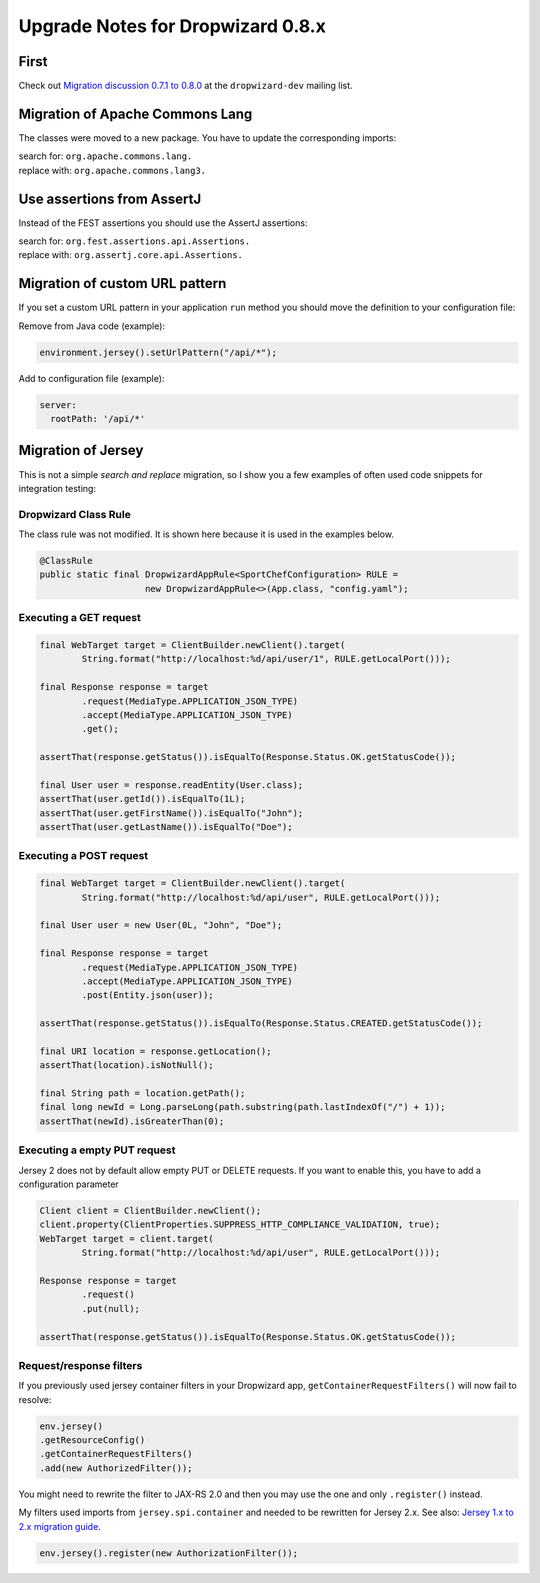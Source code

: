 .. _upgrade-notes-dropwizard-0_8_x:

##################################
Upgrade Notes for Dropwizard 0.8.x
##################################

First
=====

Check out `Migration discussion 0.7.1 to 0.8.0 <https://groups.google.com/forum/#!topic/dropwizard-dev/VInOW_ebiAc>`__
at the ``dropwizard-dev`` mailing list.

Migration of Apache Commons Lang
================================

The classes were moved to a new package. You have to update the corresponding imports:

| search for: ``org.apache.commons.lang.``
| replace with: ``org.apache.commons.lang3.``

Use assertions from AssertJ
===========================

Instead of the FEST assertions you should use the AssertJ assertions:

| search for: ``org.fest.assertions.api.Assertions.``
| replace with: ``org.assertj.core.api.Assertions.``

Migration of custom URL pattern
===============================

If you set a custom URL pattern in your application ``run`` method you should move the definition to your configuration file:

Remove from Java code (example):

.. code-block:: java

   environment.jersey().setUrlPattern("/api/*");

Add to configuration file (example):

.. code-block:: yaml

   server:
     rootPath: '/api/*'

Migration of Jersey
===================

This is not a simple *search and replace* migration, so I show you a few
examples of often used code snippets for integration testing:

Dropwizard Class Rule
---------------------

The class rule was not modified. It is shown here because it is used in
the examples below.

.. code-block:: java

   @ClassRule
   public static final DropwizardAppRule<SportChefConfiguration> RULE = 
                       new DropwizardAppRule<>(App.class, "config.yaml");

Executing a GET request
-----------------------

.. code-block:: java

   final WebTarget target = ClientBuilder.newClient().target(
           String.format("http://localhost:%d/api/user/1", RULE.getLocalPort()));

   final Response response = target
           .request(MediaType.APPLICATION_JSON_TYPE)
           .accept(MediaType.APPLICATION_JSON_TYPE)
           .get();

   assertThat(response.getStatus()).isEqualTo(Response.Status.OK.getStatusCode());

   final User user = response.readEntity(User.class);
   assertThat(user.getId()).isEqualTo(1L);
   assertThat(user.getFirstName()).isEqualTo("John");
   assertThat(user.getLastName()).isEqualTo("Doe");

Executing a POST request
------------------------

.. code-block:: java

   final WebTarget target = ClientBuilder.newClient().target(
           String.format("http://localhost:%d/api/user", RULE.getLocalPort()));

   final User user = new User(0L, "John", "Doe");

   final Response response = target
           .request(MediaType.APPLICATION_JSON_TYPE)
           .accept(MediaType.APPLICATION_JSON_TYPE)
           .post(Entity.json(user));

   assertThat(response.getStatus()).isEqualTo(Response.Status.CREATED.getStatusCode());

   final URI location = response.getLocation();
   assertThat(location).isNotNull();

   final String path = location.getPath();
   final long newId = Long.parseLong(path.substring(path.lastIndexOf("/") + 1));
   assertThat(newId).isGreaterThan(0);

Executing a empty PUT request
-----------------------------

Jersey 2 does not by default allow empty PUT or DELETE requests.
If you want to enable this, you have to add a configuration parameter

.. code-block:: java

   Client client = ClientBuilder.newClient();
   client.property(ClientProperties.SUPPRESS_HTTP_COMPLIANCE_VALIDATION, true);
   WebTarget target = client.target(
           String.format("http://localhost:%d/api/user", RULE.getLocalPort()));

   Response response = target
           .request()
           .put(null);

   assertThat(response.getStatus()).isEqualTo(Response.Status.OK.getStatusCode());

Request/response filters
------------------------

If you previously used jersey container filters in your Dropwizard app,
``getContainerRequestFilters()`` will now fail to resolve:

.. code-block:: java

   env.jersey()
   .getResourceConfig()
   .getContainerRequestFilters()
   .add(new AuthorizedFilter());

You might need to rewrite the filter to JAX-RS 2.0 and then you may use
the one and only ``.register()`` instead.

My filters used imports from ``jersey.spi.container`` and needed to be rewritten for Jersey 2.x.
See also: `Jersey 1.x to 2.x migration guide <https://jersey.github.io/documentation/2.16/user-guide.html#mig-1.x>`_.

.. code-block:: java

   env.jersey().register(new AuthorizationFilter());
